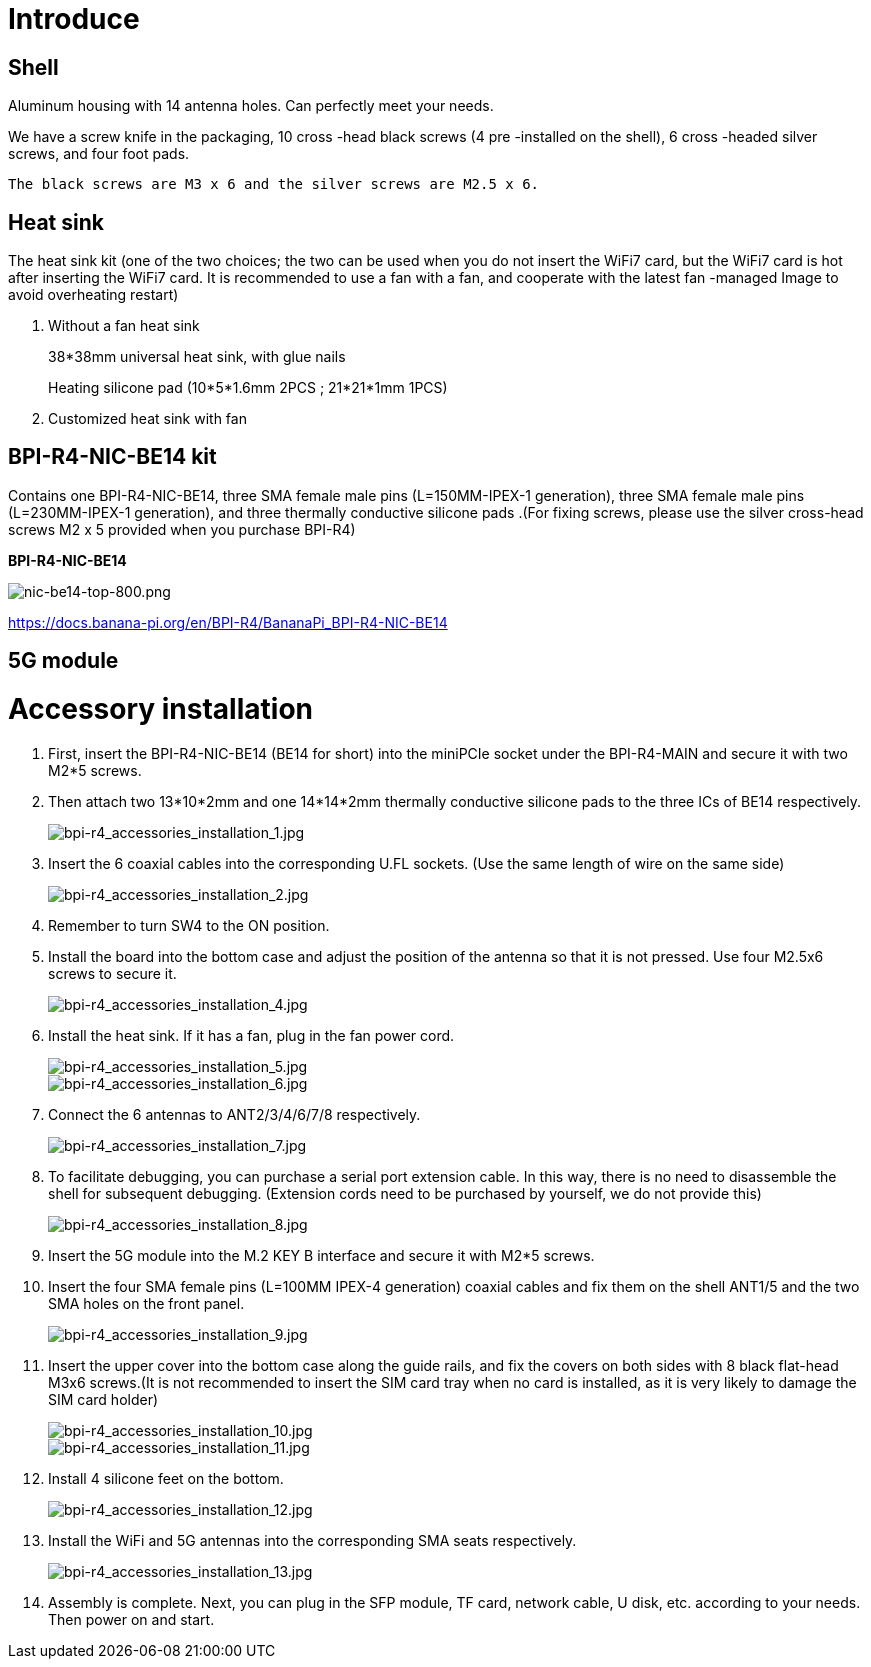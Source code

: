 = Introduce

== Shell
Aluminum housing with 14 antenna holes. Can perfectly meet your needs.

We have a screw knife in the packaging, 10 cross -head black screws (4 pre -installed on the shell), 6 cross -headed silver screws, and four foot pads.

  The black screws are M3 x 6 and the silver screws are M2.5 x 6.



== Heat sink
The heat sink kit (one of the two choices; the two can be used when you do not insert the WiFi7 card, but the WiFi7 card is hot after inserting the WiFi7 card. It is recommended to use a fan with a fan, and cooperate with the latest fan -managed Image to avoid overheating restart)

. Without a fan heat sink
+
38*38mm universal heat sink, with glue nails
+

+
Heating silicone pad (10*5*1.6mm 2PCS ; 21*21*1mm 1PCS)
+

. Customized heat sink with fan


== BPI-R4-NIC-BE14 kit
Contains one BPI-R4-NIC-BE14, three SMA female male pins (L=150MM-IPEX-1 generation), three SMA female male pins (L=230MM-IPEX-1 generation), and three thermally conductive silicone pads .(For fixing screws, please use the silver cross-head screws M2 x 5 provided when you purchase BPI-R4)

**BPI-R4-NIC-BE14**

image::/bpi-r4/nic-be14-top-800.png[nic-be14-top-800.png]

https://docs.banana-pi.org/en/BPI-R4/BananaPi_BPI-R4-NIC-BE14





== 5G module


= Accessory installation
. First, insert the BPI-R4-NIC-BE14 (BE14 for short) into the miniPCIe socket under the BPI-R4-MAIN and secure it with two M2*5 screws.
. Then attach two 13*10*2mm and one 14*14*2mm thermally conductive silicone pads to the three ICs of BE14 respectively.
+
image::/bpi-r4/bpi-r4_accessories_installation_1.jpg[bpi-r4_accessories_installation_1.jpg]
. Insert the 6 coaxial cables into the corresponding U.FL sockets. (Use the same length of wire on the same side)
+
image::/bpi-r4/bpi-r4_accessories_installation_2.jpg[bpi-r4_accessories_installation_2.jpg]
. Remember to turn SW4 to the ON position.
+

. Install the board into the bottom case and adjust the position of the antenna so that it is not pressed. Use four M2.5x6 screws to secure it.
+
image::/bpi-r4/bpi-r4_accessories_installation_4.jpg[bpi-r4_accessories_installation_4.jpg]
. Install the heat sink. If it has a fan, plug in the fan power cord.
+
image::/bpi-r4/bpi-r4_accessories_installation_5.jpg[bpi-r4_accessories_installation_5.jpg]
image::/bpi-r4/bpi-r4_accessories_installation_6.jpg[bpi-r4_accessories_installation_6.jpg]
. Connect the 6 antennas to ANT2/3/4/6/7/8 respectively.
+
image::/bpi-r4/bpi-r4_accessories_installation_7.jpg[bpi-r4_accessories_installation_7.jpg]
. To facilitate debugging, you can purchase a serial port extension cable. In this way, there is no need to disassemble the shell for subsequent debugging. (Extension cords need to be purchased by yourself, we do not provide this)
+
image::/bpi-r4/bpi-r4_accessories_installation_8.jpg[bpi-r4_accessories_installation_8.jpg]
. Insert the 5G module into the M.2 KEY B interface and secure it with M2*5 screws.
. Insert the four SMA female pins (L=100MM IPEX-4 generation) coaxial cables and fix them on the shell ANT1/5 and the two SMA holes on the front panel.
+
image::/bpi-r4/bpi-r4_accessories_installation_9.jpg[bpi-r4_accessories_installation_9.jpg]
. Insert the upper cover into the bottom case along the guide rails, and fix the covers on both sides with 8 black flat-head M3x6 screws.(It is not recommended to insert the SIM card tray when no card is installed, as it is very likely to damage the SIM card holder)
+
image::/bpi-r4/bpi-r4_accessories_installation_10.jpg[bpi-r4_accessories_installation_10.jpg]
image::/bpi-r4/bpi-r4_accessories_installation_11.jpg[bpi-r4_accessories_installation_11.jpg]

. Install 4 silicone feet on the bottom.
+
image::/bpi-r4/bpi-r4_accessories_installation_12.jpg[bpi-r4_accessories_installation_12.jpg]
. Install the WiFi and 5G antennas into the corresponding SMA seats respectively.
+
image::/bpi-r4/bpi-r4_accessories_installation_13.jpg[bpi-r4_accessories_installation_13.jpg]
. Assembly is complete. Next, you can plug in the SFP module, TF card, network cable, U disk, etc. according to your needs. Then power on and start.